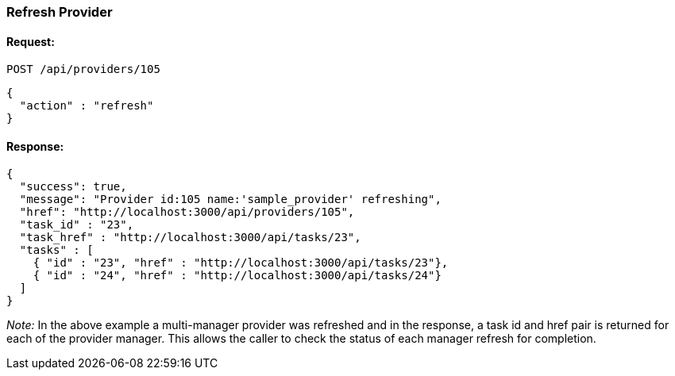 
[[refresh-provider]]
=== Refresh Provider

==== Request:

----
POST /api/providers/105
----

[source,json]
----
{
  "action" : "refresh"
}
----

==== Response:

[source,json]
----
{
  "success": true,
  "message": "Provider id:105 name:'sample_provider' refreshing",
  "href": "http://localhost:3000/api/providers/105",
  "task_id" : "23",
  "task_href" : "http://localhost:3000/api/tasks/23",
  "tasks" : [
    { "id" : "23", "href" : "http://localhost:3000/api/tasks/23"},
    { "id" : "24", "href" : "http://localhost:3000/api/tasks/24"}
  ]
}
----

_Note:_ In the above example a multi-manager provider was refreshed and in the response,
a task id and href pair is returned for each of the provider manager. This allows the
caller to check the status of each manager refresh for completion.
